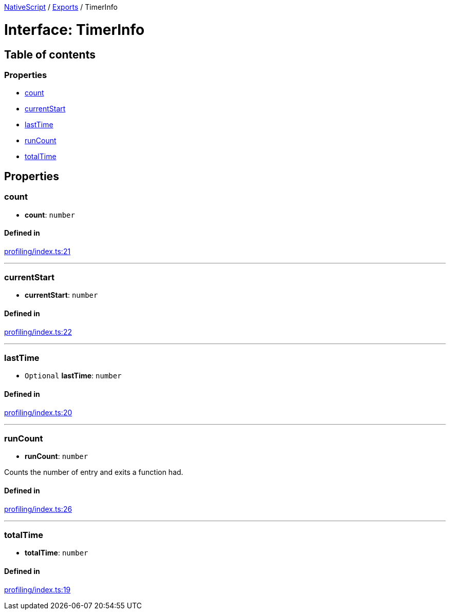 :doctype: book

xref:../README.adoc[NativeScript] / xref:../modules.adoc[Exports] / TimerInfo

= Interface: TimerInfo

== Table of contents

=== Properties

* link:TimerInfo.md#count[count]
* link:TimerInfo.md#currentstart[currentStart]
* link:TimerInfo.md#lasttime[lastTime]
* link:TimerInfo.md#runcount[runCount]
* link:TimerInfo.md#totaltime[totalTime]

== Properties

[#count]
=== count

• *count*: `number`

==== Defined in

https://github.com/NativeScript/NativeScript/blob/02d4834bd/packages/core/profiling/index.ts#L21[profiling/index.ts:21]

'''

[#currentstart]
=== currentStart

• *currentStart*: `number`

==== Defined in

https://github.com/NativeScript/NativeScript/blob/02d4834bd/packages/core/profiling/index.ts#L22[profiling/index.ts:22]

'''

[#lasttime]
=== lastTime

• `Optional` *lastTime*: `number`

==== Defined in

https://github.com/NativeScript/NativeScript/blob/02d4834bd/packages/core/profiling/index.ts#L20[profiling/index.ts:20]

'''

[#runcount]
=== runCount

• *runCount*: `number`

Counts the number of entry and exits a function had.

==== Defined in

https://github.com/NativeScript/NativeScript/blob/02d4834bd/packages/core/profiling/index.ts#L26[profiling/index.ts:26]

'''

[#totaltime]
=== totalTime

• *totalTime*: `number`

==== Defined in

https://github.com/NativeScript/NativeScript/blob/02d4834bd/packages/core/profiling/index.ts#L19[profiling/index.ts:19]
